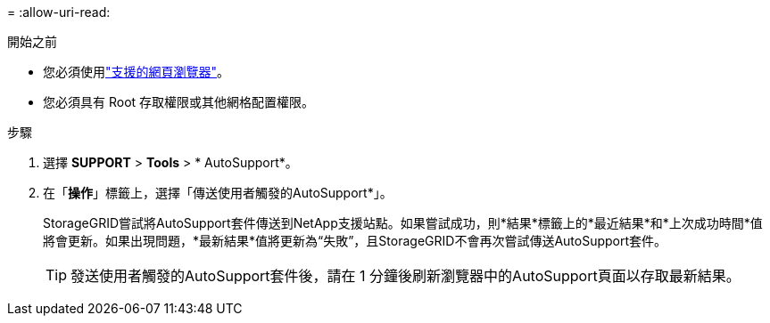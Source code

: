 = 
:allow-uri-read: 


.開始之前
* 您必須使用link:../admin/web-browser-requirements.html["支援的網頁瀏覽器"]。
* 您必須具有 Root 存取權限或其他網格配置權限。


.步驟
. 選擇 *SUPPORT* > *Tools* > * AutoSupport*。
. 在「*操作*」標籤上，選擇「傳送使用者觸發的AutoSupport*」。
+
StorageGRID嘗試將AutoSupport套件傳送到NetApp支援站點。如果嘗試成功，則*結果*標籤上的*最近結果*和*上次成功時間*值將會更新。如果出現問題，*最新結果*值將更新為“失敗”，且StorageGRID不會再次嘗試傳送AutoSupport套件。

+

TIP: 發送使用者觸發的AutoSupport套件後，請在 1 分鐘後刷新瀏覽器中的AutoSupport頁面以存取最新結果。


